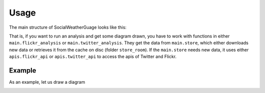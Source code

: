 Usage
=====

The main structure of SocialWeatherGuage looks like this:

.. image:: ../img/code-diagram.png

That is, if you want to run an analysis and get some diagram drawn, you have to work with functions in either ``main.flickr_analysis`` or ``main.twitter_analysis``. They get the data from ``main.store``, which either downloads new data or retrieves it from the cache on disc (folder ``store_room``). If the ``main.store`` needs new data, it uses either ``apis.flickr_api`` or ``apis.twitter_api`` to access the apis of Twitter and Flickr.  

Example
-------

As an example, let us draw a diagram 

.. image:: ../img/flickr_flooding_switzerland.png

